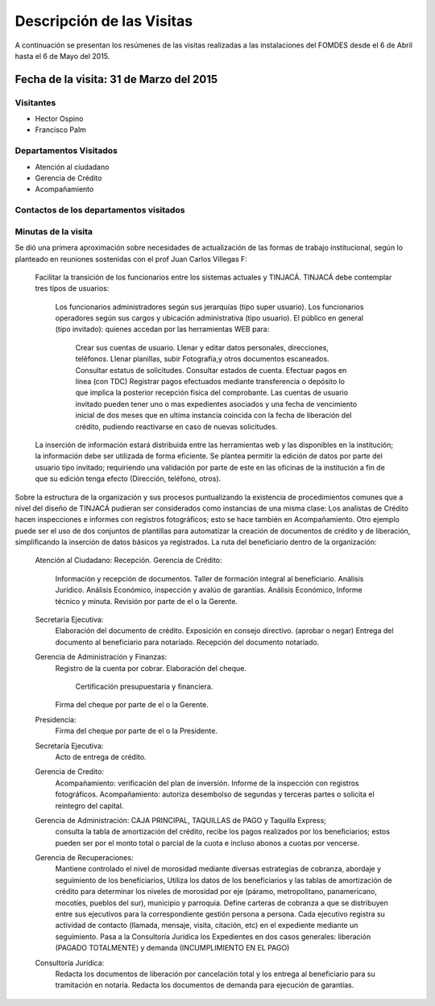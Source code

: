 **************************
Descripción de las Visitas
**************************

A continuación se presentan los resúmenes de las visitas realizadas a las instalaciones del
FOMDES desde el 6 de Abril hasta el 6 de Mayo del 2015.

Fecha de la visita: 31 de Marzo del 2015
========================================

Visitantes
----------

* Hector Ospino
* Francisco Palm

Departamentos Visitados
-----------------------

* Atención al ciudadano
* Gerencia de Crédito
* Acompañamiento

Contactos de los departamentos visitados
----------------------------------------


Minutas de la visita
--------------------


Se dió una primera aproximación sobre necesidades de actualización de las formas de trabajo institucional,
según lo planteado en reuniones sostenidas con el prof Juan Carlos Villegas F:

    Facilitar la transición de los funcionarios entre los sistemas actuales y TINJACÁ.
    TINJACÁ debe contemplar tres tipos de usuarios:
        Los funcionarios administradores según sus jerarquías (tipo super usuario).
        Los funcionarios operadores según sus cargos y ubicación administrativa (tipo usuario).
        El público en general (tipo invitado): quienes accedan por las herramientas WEB para:
            Crear sus cuentas de usuario.
            Llenar y editar datos personales, direcciones, teléfonos.
            Llenar planillas, subir Fotografía,y otros documentos escaneados.
            Consultar estatus de solicitudes.
            Consultar estados de cuenta.
            Efectuar pagos en línea (con TDC)
            Registrar pagos efectuados mediante transferencia o depósito lo que implica la posterior recepción física del comprobante.
            Las cuentas de usuario invitado pueden tener uno o mas expedientes asociados y una fecha de vencimiento inicial de dos meses que en ultima instancia coincida con la fecha de liberación del crédito, pudiendo reactivarse en caso de nuevas solicitudes.

    La inserción de información estará distribuida entre las herramientas web y las disponibles en la institución; la información debe ser utilizada de forma eficiente.
    Se plantea permitir la edición de datos por parte del usuario tipo invitado; requiriendo una validación por parte de este en las oficinas de la institución a fin de que su edición tenga efecto (Dirección, teléfono, otros).


Sobre la estructura de la organización y sus procesos puntualizando la existencia de procedimientos comunes que a nivel del diseño de TINJACÁ pudieran ser considerados como instancias de una misma clase: Los analistas de Crédito hacen inspecciones e informes con registros fotográficos;
esto se hace también en Acompañamiento. Otro ejemplo puede ser el uso de dos conjuntos de plantillas para automatizar la creación de documentos de crédito y de liberación, simplificando la inserción de datos básicos ya registrados.
La ruta del beneficiario dentro de la organización:
    Atención al Ciudadano: Recepción.
    Gerencia de Crédito:
        Información y recepción de documentos.
        Taller de formación integral al beneficiario.
        Análisis Jurídico.
        Análisis Económico, inspección y avalúo de garantías.
        Análisis Económico, Informe técnico y minuta.
        Revisión por parte de el o la Gerente.
    Secretaria Ejecutiva:
        Elaboración del documento de crédito.
        Exposición en consejo directivo. (aprobar o negar)
        Entrega del documento al beneficiario para notariado.
        Recepción del documento notariado.
    Gerencia de Administración y Finanzas:
        Registro de la cuenta por cobrar.
        Elaboración del cheque.
            Certificación presupuestaria y financiera.
        Firma del cheque por parte de el o la Gerente.
    Presidencia:
        Firma del cheque por parte de el o la Presidente.
    Secretaría Ejecutiva:
        Acto de entrega de crédito.
    Gerencia de Credito:
        Acompañamiento: verificación del plan de inversión.
        Informe de la inspección con registros fotográficos.
        Acompañamiento: autoriza desembolso de segundas y terceras partes o solicita el reintegro del capital.

    Gerencia de Administración: CAJA PRINCIPAL, TAQUILLAS de PAGO y Taquilla Express;
        consulta la tabla de amortización del crédito,
        recibe los pagos realizados por los beneficiarios; estos pueden ser por el monto total o parcial de la cuota e incluso abonos a cuotas por vencerse.
    Gerencia de Recuperaciones:
        Mantiene controlado el nivel de morosidad mediante diversas estrategias de cobranza, abordaje y seguimiento de los beneficiarios,
        Utiliza los datos de los beneficiarios y las tablas de amortización de crédito para determinar los niveles de morosidad por eje (páramo, metropolitano, panamericano, mocotíes, pueblos del sur), municipio y parroquia.
        Define carteras de cobranza a que se distribuyen entre sus ejecutivos para la correspondiente gestión persona a persona.
        Cada ejecutivo registra su actividad de contacto (llamada, mensaje, visita, citación, etc) en el expediente mediante un seguimiento.
        Pasa a la Consultoría Jurídica los Expedientes en dos casos generales: liberación (PAGADO TOTALMENTE) y demanda (INCUMPLIMIENTO EN EL PAGO)
    Consultoría Jurídica:
        Redacta los documentos de liberación por cancelación total y los entrega al beneficiario para su tramitación en notaría.
        Redacta los documentos de demanda para ejecución de garantías.



